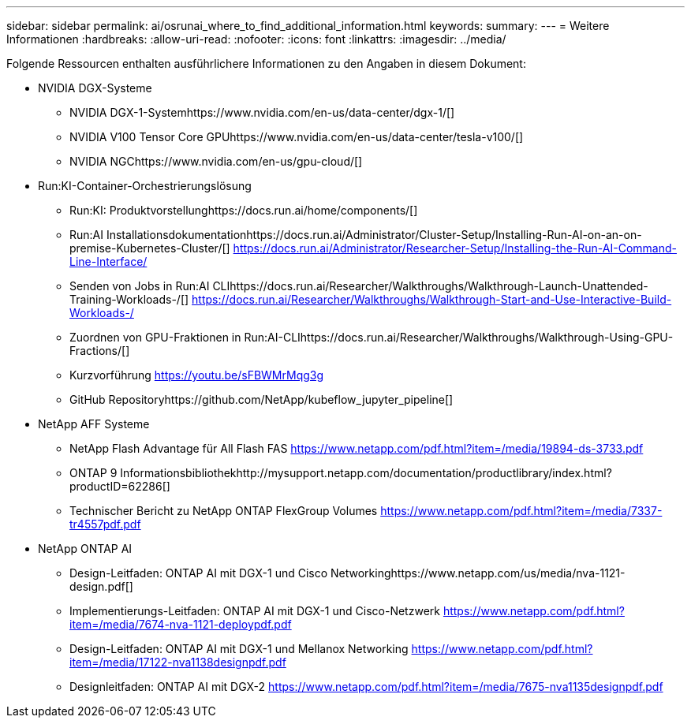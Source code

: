 ---
sidebar: sidebar 
permalink: ai/osrunai_where_to_find_additional_information.html 
keywords:  
summary:  
---
= Weitere Informationen
:hardbreaks:
:allow-uri-read: 
:nofooter: 
:icons: font
:linkattrs: 
:imagesdir: ../media/


[role="lead"]
Folgende Ressourcen enthalten ausführlichere Informationen zu den Angaben in diesem Dokument:

* NVIDIA DGX-Systeme
+
** NVIDIA DGX-1-Systemhttps://www.nvidia.com/en-us/data-center/dgx-1/[]
** NVIDIA V100 Tensor Core GPUhttps://www.nvidia.com/en-us/data-center/tesla-v100/[]
** NVIDIA NGChttps://www.nvidia.com/en-us/gpu-cloud/[]


* Run:KI-Container-Orchestrierungslösung
+
** Run:KI: Produktvorstellunghttps://docs.run.ai/home/components/[]
** Run:AI Installationsdokumentationhttps://docs.run.ai/Administrator/Cluster-Setup/Installing-Run-AI-on-an-on-premise-Kubernetes-Cluster/[]
https://docs.run.ai/Administrator/Researcher-Setup/Installing-the-Run-AI-Command-Line-Interface/[]
** Senden von Jobs in Run:AI CLIhttps://docs.run.ai/Researcher/Walkthroughs/Walkthrough-Launch-Unattended-Training-Workloads-/[]
https://docs.run.ai/Researcher/Walkthroughs/Walkthrough-Start-and-Use-Interactive-Build-Workloads-/[]
** Zuordnen von GPU-Fraktionen in Run:AI-CLIhttps://docs.run.ai/Researcher/Walkthroughs/Walkthrough-Using-GPU-Fractions/[]
** Kurzvorführung https://youtu.be/sFBWMrMqg3g[]
** GitHub Repositoryhttps://github.com/NetApp/kubeflow_jupyter_pipeline[]


* NetApp AFF Systeme
+
** NetApp Flash Advantage für All Flash FAS https://www.netapp.com/pdf.html?item=/media/19894-ds-3733.pdf[]
** ONTAP 9 Informationsbibliothekhttp://mysupport.netapp.com/documentation/productlibrary/index.html?productID=62286[]
** Technischer Bericht zu NetApp ONTAP FlexGroup Volumes https://www.netapp.com/pdf.html?item=/media/7337-tr4557pdf.pdf[]


* NetApp ONTAP AI
+
** Design-Leitfaden: ONTAP AI mit DGX-1 und Cisco Networkinghttps://www.netapp.com/us/media/nva-1121-design.pdf[]
** Implementierungs-Leitfaden: ONTAP AI mit DGX-1 und Cisco-Netzwerk https://www.netapp.com/pdf.html?item=/media/7674-nva-1121-deploypdf.pdf[]
** Design-Leitfaden: ONTAP AI mit DGX-1 und Mellanox Networking https://www.netapp.com/pdf.html?item=/media/17122-nva1138designpdf.pdf[]
** Designleitfaden: ONTAP AI mit DGX-2 https://www.netapp.com/pdf.html?item=/media/7675-nva1135designpdf.pdf[]



